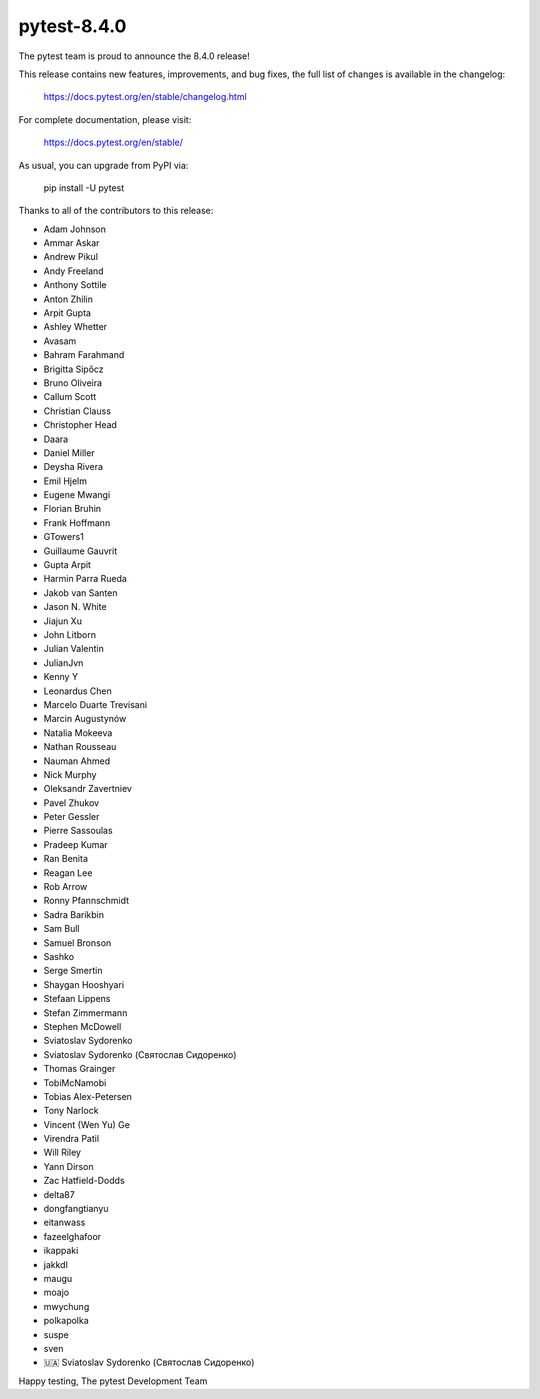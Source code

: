 pytest-8.4.0
=======================================

The pytest team is proud to announce the 8.4.0 release!

This release contains new features, improvements, and bug fixes,
the full list of changes is available in the changelog:

    https://docs.pytest.org/en/stable/changelog.html

For complete documentation, please visit:

    https://docs.pytest.org/en/stable/

As usual, you can upgrade from PyPI via:

    pip install -U pytest

Thanks to all of the contributors to this release:

* Adam Johnson
* Ammar Askar
* Andrew Pikul
* Andy Freeland
* Anthony Sottile
* Anton Zhilin
* Arpit Gupta
* Ashley Whetter
* Avasam
* Bahram Farahmand
* Brigitta Sipőcz
* Bruno Oliveira
* Callum Scott
* Christian Clauss
* Christopher Head
* Daara
* Daniel Miller
* Deysha Rivera
* Emil Hjelm
* Eugene Mwangi
* Florian Bruhin
* Frank Hoffmann
* GTowers1
* Guillaume Gauvrit
* Gupta Arpit
* Harmin Parra Rueda
* Jakob van Santen
* Jason N. White
* Jiajun Xu
* John Litborn
* Julian Valentin
* JulianJvn
* Kenny Y
* Leonardus Chen
* Marcelo Duarte Trevisani
* Marcin Augustynów
* Natalia Mokeeva
* Nathan Rousseau
* Nauman Ahmed
* Nick Murphy
* Oleksandr Zavertniev
* Pavel Zhukov
* Peter Gessler
* Pierre Sassoulas
* Pradeep Kumar
* Ran Benita
* Reagan Lee
* Rob Arrow
* Ronny Pfannschmidt
* Sadra Barikbin
* Sam Bull
* Samuel Bronson
* Sashko
* Serge Smertin
* Shaygan Hooshyari
* Stefaan Lippens
* Stefan Zimmermann
* Stephen McDowell
* Sviatoslav Sydorenko
* Sviatoslav Sydorenko (Святослав Сидоренко)
* Thomas Grainger
* TobiMcNamobi
* Tobias Alex-Petersen
* Tony Narlock
* Vincent (Wen Yu) Ge
* Virendra Patil
* Will Riley
* Yann Dirson
* Zac Hatfield-Dodds
* delta87
* dongfangtianyu
* eitanwass
* fazeelghafoor
* ikappaki
* jakkdl
* maugu
* moajo
* mwychung
* polkapolka
* suspe
* sven
* 🇺🇦 Sviatoslav Sydorenko (Святослав Сидоренко)


Happy testing,
The pytest Development Team
